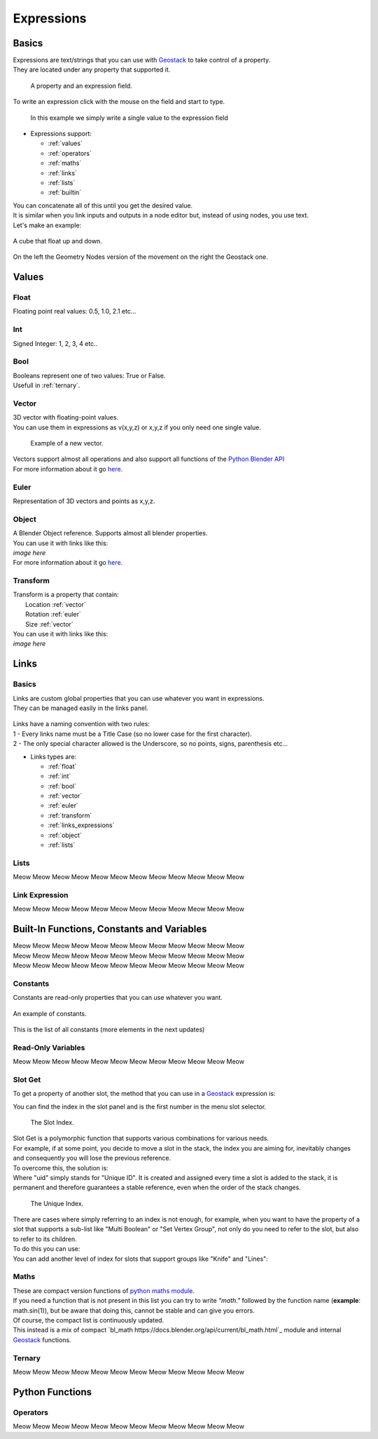 Expressions
=====

Basics
------------

.. _Geostack: https://geostack-docs.readthedocs.io/en/latest/index.html

| Expressions are text/strings that you can use with `Geostack`_ to take control of a property.
| They are located under any property that supported it.

.. figure:: images/expression_field_2.jpg
  :width: 400
  :alt: Expression Field
  
  A property and an expression field.

To write an expression click with the mouse on the field and start to type.

.. figure:: videos/add_expression.gif
  :width: 400
  :alt: Add Expression

  In this example we simply write a single value to the expression field

* Expressions support:
  
  * :ref:`values`
  * :ref:`operators`
  * :ref:`maths`
  * :ref:`links`
  * :ref:`lists`
  * :ref:`builtin`
  
| You can concatenate all of this until you get the desired value.
| It is similar when you link inputs and outputs in a node editor but, instead of using nodes, you use text.
| Let's make an example:

.. figure:: videos/sine_movement.gif
  :width: 200
  :alt: Sine Movement
  :align: center

  A cube that float up and down.

.. figure:: images/sine_movement_gn_gs.jpg
  :width: 700
  :alt: Sine Movement Geometry Nodes
  :align: center

  On the left the Geometry Nodes version of the movement on the right the Geostack one.

.. _values:

Values
------------

.. _float:

------------
Float
------------

Floating point real values: 0.5, 1.0, 2.1 etc...

.. _int:

------------
Int
------------

Signed Integer: 1, 2, 3, 4 etc..

.. _bool:

------------
Bool
------------

| Booleans represent one of two values: True or False.
| Usefull in :ref:`ternary`.

.. _vector:

------------
Vector
------------

| 3D vector with floating-point values.
| You can use them in expressions as v(x,y,z) or x,y,z if you only need one single value.

.. figure:: videos/vector.gif
  :width: 300
  :alt: Add Expression
  
  Example of a new vector.
  
| Vectors support almost all operations and also support all functions of the `Python Blender API`_
| For more information about it go `here <https://docs.blender.org/api/current/mathutils.html#mathutils.Vector>`_.

.. _Python Blender API: https://docs.blender.org/api/current/index.html

.. _euler:

------------
Euler
------------

Representation of 3D vectors and points as x,y,z.

.. _object:

------------
Object
------------

| A Blender Object reference. Supports almost all blender properties.
| You can use it with links like this:
| *image here*
| For more information about it go `here <https://docs.blender.org/api/current/bpy.types.Object.html#bpy.types.Object>`_.

.. _transform:

------------
Transform
------------

| Transform is a property that contain:
|   Location :ref:`vector`
|   Rotation :ref:`euler`
|   Size :ref:`vector`

| You can use it with links like this:
| *image here*


.. _links:

Links
------------

.. _links_basics:

------------
Basics
------------

| Links are custom global properties that you can use whatever you want in expressions.
| They can be managed easily in the links panel.

.. figure:: images/links.jpg
  :width: 300
  :alt: Link Panel

| Links have a naming convention with two rules:
| 1 - Every links name must be a Title Case (so no lower case for the first character). 
| 2 - The only special character allowed is the Underscore, so no points, signs, parenthesis etc...

* Links types are:
  
  * :ref:`float`
  * :ref:`int`
  * :ref:`bool`
  * :ref:`vector`
  * :ref:`euler`
  * :ref:`transform`
  * :ref:`links_expressions`
  * :ref:`object`
  * :ref:`lists`

.. _lists:

------------
Lists
------------

Meow Meow Meow Meow Meow Meow Meow Meow Meow Meow Meow Meow

.. _links_expressions:

------------
Link Expression
------------

Meow Meow Meow Meow Meow Meow Meow Meow Meow Meow Meow Meow

.. _builtin:

Built-In Functions, Constants and Variables
------------

| Meow Meow Meow Meow Meow Meow Meow Meow Meow Meow Meow Meow
| Meow Meow Meow Meow Meow Meow Meow Meow Meow Meow Meow Meow
| Meow Meow Meow Meow Meow Meow Meow Meow Meow Meow Meow Meow

.. _constants:

------------
Constants
------------

| Constants are read-only properties that you can use whatever you want.

.. figure:: videos/constants_1.gif
  :width: 400
  :alt: Constants
  :align: center

  An example of constants.

This is the list of all constants (more elements in the next updates)

.. py:data:: v_zero 

    A Zero :ref:`vector` = v(0,0,0)

.. py:data:: v_one 

    A One :ref:`vector` = v(1,1,1)

.. py:data:: v_half 

    An half :ref:`vector` = v(0.5,0.5,0.5)

.. py:data:: v_up 

    Directional up :ref:`vector` = v(0,0,1)

.. py:data:: v_down 

    Directional down :ref:`vector` = v(0,0,-1)

.. py:data:: v_right 

    Directional right :ref:`vector` = v(1,0,0)

.. py:data:: v_left 

    Directional left :ref:`vector` = v(-1,0,0)

.. py:data:: v_for 

    Directional forward :ref:`vector` = v(0,1,0)

.. py:data:: v_back 

    Directional backward :ref:`vector` = v(0,-1,0)

.. py:data:: v_yz 

    0XY :ref:`vector` = v(0,1,1)

.. py:data:: v_xz 

    X0Z :ref:`vector` = v(1,0,1)

.. py:data:: v_xy 

    XY0 :ref:`vector` = v(1,1,0)

.. py:data:: e_zero 

    A Zero :ref:`euler` = e(0,0,0)

.. py:data:: e_x45

    A X 45° :ref:`euler` = e(45,0,0)

.. py:data:: e_x90

    A X 90° :ref:`euler` = e(90,0,0)

.. py:data:: e_x180

    A X 180° :ref:`euler` = e(180,0,0)

.. py:data:: e_y45

    A Y 45° :ref:`euler` = e(0,45,0)

.. py:data:: e_y90

    A Y 90° :ref:`euler` = e(0,90,0)

.. py:data:: e_y180

    A Y 180° :ref:`euler` = e(0,180,0)

.. py:data:: e_z45

    A Z 45° :ref:`euler` = e(0,0,45)

.. py:data:: e_z90

    A Z 90° :ref:`euler` = e(0,0,90)

.. py:data:: e_z180

    A Z 180° :ref:`euler` = e(0,0,180)

.. py:data:: epsilon

    Epsilon number :ref:`float` = 0.00001

.. _read_only:

------------
Read-Only Variables
------------

Meow Meow Meow Meow Meow Meow Meow Meow Meow Meow Meow Meow

.. _slot_get:

------------
Slot Get
------------

To get a property of another slot, the method that you can use in a `Geostack`_ expression is:

.. py:function:: s( index : int, property_name : string )

| You can find the index in the slot panel and is the first number in the menu slot selector.

.. figure:: images/index.jpg
  :width: 300
  :alt: Slot Index
  
  The Slot Index.

| Slot Get is a polymorphic function that supports various combinations for various needs.
| For example, if at some point, you decide to move a slot in the stack, the index you are aiming for, inevitably changes and consequently you will lose the previous reference.
| To overcome this, the solution is:

.. py:function:: s( uid : string, property_name : string )

| Where "uid" simply stands for "Unique ID". It is created and assigned every time a slot is added to the stack, it is permanent and therefore guarantees a stable reference, even when the order of the stack changes.

.. figure:: images/uid.jpg
  :width: 300
  :alt: Slot Index

  The Unique Index.

| There are cases where simply referring to an index is not enough, for example, when you want to have the property of a slot that supports a sub-list like "Multi Boolean" or "Set Vertex Group", not only do you need to refer to the slot, but also to refer to its children.
| To do this you can use:

.. py:function:: s( index : int, sub_index : int, property_name : string )

.. py:function:: s( uid : string, sub_index : int, property_name : string )

| You can add another level of index for slots that support groups like "Knife" and "Lines":

.. py:function:: s( index : int, group_index : int, point_index : int, property_name : string )

.. py:function:: s( uid : string, group_index : int, point_index : int, property_name : string )

.. _maths:

------------
Maths
------------

| These are compact version functions of `python maths module <https://docs.python.org/3/library/math.html>`_. 
| If you need a function that is not present in this list you can try to write *"math."* followed by the function name  (**example**: math.sin(1)), but be aware that doing this, cannot be stable and can give you errors.
| Of course, the compact list is continuously updated.

.. py:function:: sin(x)

    Return the sine of x radians.

.. py:function:: cos(x)

    Return the cosine of x radians.

.. py:function:: floor(x)

    Return the floor of x.

.. py:function:: ceil(x)

    Return the ceiling of x, the smallest integer greater than or equal to x.

.. py:function:: fmod(x)

.. py:function:: acos(x)

    Return the arc cosine of x, in radians. The result is between 0 and pi.

.. py:function:: pow(x)

    Return x raised to the power y.

.. py:function:: sqrt(x)

    Return the square root of x.

.. py:function:: atan(x)

    Return the arc tangent of x, in radians. The result is between -pi/2 and pi/2.

.. py:function:: tan(x)

    Return the tangent of x radians.

.. py:function:: atan2(y, x)

    Return atan(y / x), in radians. The result is between -pi and pi. 
    The vector in the plane from the origin to point (x, y) makes this angle with the positive X axis. 
    The point of atan2() is that the signs of both inputs are known to it, so it can compute the correct quadrant for the angle. 
    For example, atan(1) and atan2(1, 1) are both pi/4, but atan2(-1, -1) is -3*pi/4.

.. py:function:: radians(x)

    Convert angle x from degrees to radians.

.. py:function:: degrees(x)

    Convert angle x from radians to degrees.

.. py:function:: factorial(x)

    Return x factorial as an integer.

.. py:function:: fmod(x)

.. py:function:: frexp(x)

    Return the mantissa and exponent of x as the pair (m, e). m is a float and e is an integer such that x == m * 2**e exactly. 
    If x is zero, returns (0.0, 0), otherwise 0.5 <= abs(m) < 1.

.. py:function:: log(x)

    With one argument, return the natural logarithm of x (to base e).
    With two arguments, return the logarithm of x to the given base, calculated as log(x)/log(base).

.. py:function:: log10(x)

    Return the base-10 logarithm of x. This is usually more accurate than log(x, 10).

.. py:function:: log2(x)

    Return the base-2 logarithm of x. This is usually more accurate than log(x, 2).

.. py:function:: log1p(x)

    Return the natural logarithm of 1+x (base e). 
    The result is calculated in a way which is accurate for x near zero.

.. py:function:: exp(x)

    Return e raised to the power x, where e = 2.718281… is the base of natural logarithms.

.. py:function:: expm1(x)

    Return e raised to the power x, minus 1.

| This instead is a mix of compact `bl_math https://docs.blender.org/api/current/bl_math.html`_ module and internal `Geostack`_ functions.

.. py:function:: lerp(x,y,t)

    Linearly interpolate between two float values based on factor.

.. py:function:: clamp(x,min,max)

    Clamps the float value between minimum and maximum. To avoid confusion, any call must use either one or all three arguments.

.. py:function:: s_step(from_value, to_value, value)

    Smooth Step. Performs smooth interpolation between 0 and 1 as value changes between from and to values. 
    Outside the range the function returns the same value as the nearest edge.

.. py:function:: snap(x,factor)

    Snap a float by factor (like snap to grid)

.. py:function:: vsnap(x,factor)

    Snap a Vector by factor (like snap to grid)

.. py:function:: random(x)

    Random Value

.. py:function:: snoise(x)

    Smooth Noise

.. py:function:: svnoise(v)

    Smooth Noise for Vectors

.. py:function:: dir_to_eu(x)

    Transform a directional vector (like v_up,v_right etc...) to an euler rotation

.. py:function:: rot_diff(v1,v2)

    Rotation dfifference. Returns a quaternion representing the rotational difference between this vector and another.

.. _ternary:

------------
Ternary
------------

Meow Meow Meow Meow Meow Meow Meow Meow Meow Meow Meow Meow

.. _python functions:

Python Functions
------------

.. _operators:

------------
Operators
------------

Meow Meow Meow Meow Meow Meow Meow Meow Meow Meow Meow Meow



.. 
    To retrieve a list of random ingredients,
    you can use the ``lumache.get_random_ingredients()`` function:

    .. autofunction:: lumache.get_random_ingredients

    The ``kind`` parameter should be either ``"meat"``, ``"fish"``,
    or ``"veggies"``. Otherwise, :py:func:`lumache.get_random_ingredients`
    will raise an exception.

    .. autoexception:: lumache.InvalidKindError

    For example:

    >>> import lumache
    >>> lumache.get_random_ingredients()
    ['shells', 'gorgonzola', 'parsley']
    .. py:data:: Int
    .. Expressions are basicaly the text way to do spaghetti nodes.

    "v_zero = x:0 y:0 z:0
    "v_one = x:1 y:1 z:1
    "v_half = x:0.5 y:0.5 z:0.5
    "v_half_up = x:0.5 y:0.5 z:1
    "v_xy = x:1 y:1 z:0
    "v_yz = x:0 y:1 z:1
    "v_xz = x:1 y:0 z:1 \n",
    "v_up = x:0 y:0 z:1 \n",
    "v_down = x:0 y:0 z:-1 \n",
    "v_right = x:1 y:0 z:0 \n",
    "v_left = x:-1 y:0 z:0 \n",
    "v_for = x:0 y:1 z:0 \n",
    "v_back = x:0 y:-1 z:0 \n",
    "e_zero = x:0 y:0 z:0 \n",
    "epsilon = 0.00001 \n",

    This is for the basics math
    | One of the pillars of `Geostack`_ expressions are the compactness. You can only write you
